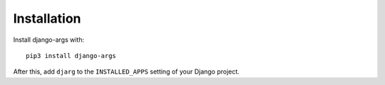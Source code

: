.. _installation:

Installation
============

Install django-args with::

    pip3 install django-args

After this, add ``djarg`` to the ``INSTALLED_APPS``
setting of your Django project.

